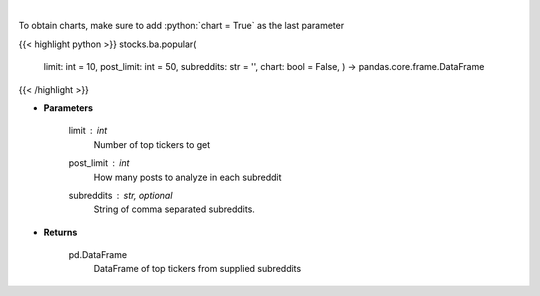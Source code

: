 .. role:: python(code)
    :language: python
    :class: highlight

|

.. raw:: html

    <h3>
    > Get popular tickers from list of subreddits [Source: reddit]
    </h3>

To obtain charts, make sure to add :python:`chart = True` as the last parameter

{{< highlight python >}}
stocks.ba.popular(
    limit: int = 10,
    post\_limit: int = 50,
    subreddits: str = '',
    chart: bool = False,
    ) -> pandas.core.frame.DataFrame
{{< /highlight >}}

* **Parameters**

    limit : *int*
        Number of top tickers to get
    post_limit : *int*
        How many posts to analyze in each subreddit
    subreddits : str, optional
        String of comma separated subreddits.

    
* **Returns**

    pd.DataFrame
        DataFrame of top tickers from supplied subreddits
    